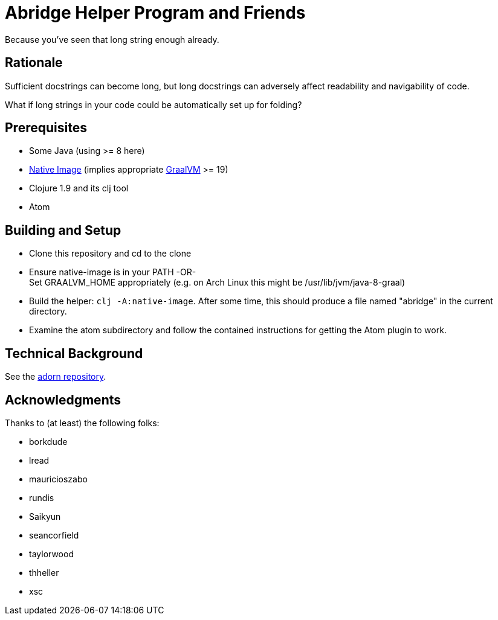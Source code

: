 = Abridge Helper Program and Friends

Because you've seen that long string enough already.

== Rationale

Sufficient docstrings can become long, but long docstrings can adversely affect readability and navigability of code.

What if long strings in your code could be automatically set up for folding?

== Prerequisites

* Some Java (using >= 8 here)
* https://www.graalvm.org/docs/reference-manual/aot-compilation/#install-native-image[Native Image] (implies appropriate https://github.com/oracle/graal[GraalVM] >= 19)
* Clojure 1.9 and its clj tool
* Atom

== Building and Setup

* Clone this repository and cd to the clone

* Ensure native-image is in your PATH -OR- +
  Set GRAALVM_HOME appropriately (e.g. on Arch Linux this might be /usr/lib/jvm/java-8-graal)

* Build the helper: `clj -A:native-image`.  After some time, this should produce a file named "abridge" in the current directory.

* Examine the atom subdirectory and follow the contained instructions for getting the Atom plugin to work.

== Technical Background

See the https://github.com/sogaiu/adorn[adorn repository].

== Acknowledgments

Thanks to (at least) the following folks:

* borkdude
* lread
* mauricioszabo
* rundis
* Saikyun
* seancorfield
* taylorwood
* thheller
* xsc
